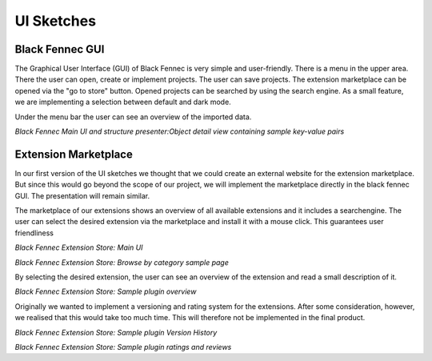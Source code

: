 ===========
UI Sketches
===========

Black Fennec GUI
****************
The Graphical User Interface (GUI) of Black Fennec is very simple and user-friendly.
There is a menu in the upper area. There the user can open, create or implement projects.
The user can save projects. The extension marketplace can be opened via the "go to store" button.
Opened projects can be searched by using the search engine. As a small feature, we are implementing a selection
between default and dark mode.

Under the menu bar the user can see an overview of the imported data.

.. image:: ui_sketches/blackfennec_gui3.png

*Black Fennec Main UI and structure presenter:Object detail view containing sample key-value pairs*

Extension Marketplace
*********************
In our first version of the UI sketches we thought that we could create an external website for the extension
marketplace. But since this would go beyond the scope of our project, we will implement the marketplace directly in the
black fennec GUI. The presentation will remain similar.

The marketplace of our extensions shows an overview of all available extensions and it includes a searchengine.
The user can select the desired extension via the marketplace and install it with a mouse click.
This guarantees user friendliness

.. image:: ui_sketches/extension_overview1.png

*Black Fennec Extension Store: Main UI*

.. image:: ui_sketches/extension_overview2.png

*Black Fennec Extension Store: Browse by category sample page*

By selecting the desired extension, the user can see an overview of the extension and read a small description of it.

.. image:: ui_sketches/extension_description.png

*Black Fennec Extension Store: Sample plugin overview*

Originally we wanted to implement a versioning and rating system for the extensions.
After some consideration, however, we realised that this would take too much time.
This will therefore not be implemented in the final product.

.. image:: ui_sketches/extension_version_history.png

*Black Fennec Extension Store: Sample plugin Version History*

.. image:: ui_sketches/extension_ratings.png

*Black Fennec Extension Store: Sample plugin ratings and reviews*